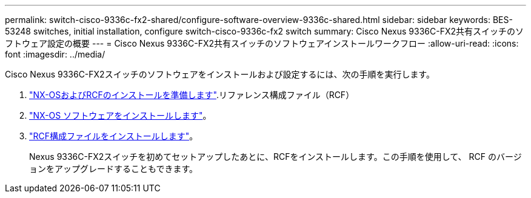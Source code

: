 ---
permalink: switch-cisco-9336c-fx2-shared/configure-software-overview-9336c-shared.html 
sidebar: sidebar 
keywords: BES-53248 switches, initial installation, configure switch-cisco-9336c-fx2 switch 
summary: Cisco Nexus 9336C-FX2共有スイッチのソフトウェア設定の概要 
---
= Cisco Nexus 9336C-FX2共有スイッチのソフトウェアインストールワークフロー
:allow-uri-read: 
:icons: font
:imagesdir: ../media/


[role="lead"]
Cisco Nexus 9336C-FX2スイッチのソフトウェアをインストールおよび設定するには、次の手順を実行します。

. link:install-nxos-overview-9336c-shared.html["NX-OSおよびRCFのインストールを準備します"].リファレンス構成ファイル（RCF）
. link:install-nxos-software-9336c-shared.html["NX-OS ソフトウェアをインストールします"]。
. link:install-nxos-rcf-9336c-shared.html["RCF構成ファイルをインストールします"]。
+
Nexus 9336C-FX2スイッチを初めてセットアップしたあとに、RCFをインストールします。この手順を使用して、 RCF のバージョンをアップグレードすることもできます。


